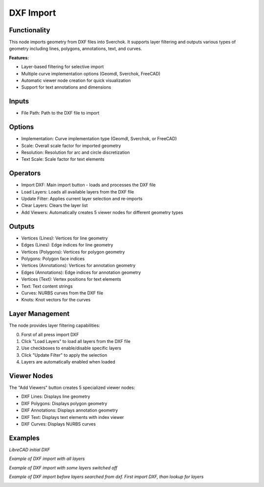 DXF Import
==========

Functionality
-------------

This node imports geometry from DXF files into Sverchok. It supports layer filtering and outputs various types of geometry including lines, polygons, annotations, text, and curves.

**Features:**

- Layer-based filtering for selective import
- Multiple curve implementation options (Geomdl, Sverchok, FreeCAD)
- Automatic viewer node creation for quick visualization
- Support for text annotations and dimensions

Inputs
------

- File Path: Path to the DXF file to import

Options
-------

- Implementation: Curve implementation type (Geomdl, Sverchok, or FreeCAD)
- Scale: Overall scale factor for imported geometry
- Resolution: Resolution for arc and circle discretization
- Text Scale: Scale factor for text elements

Operators
---------

- Import DXF: Main import button - loads and processes the DXF file
- Load Layers: Loads all available layers from the DXF file
- Update Filter: Applies current layer selection and re-imports
- Clear Layers: Clears the layer list
- Add Viewers: Automatically creates 5 viewer nodes for different geometry types

Outputs
-------

- Vertices (Lines): Vertices for line geometry
- Edges (Lines): Edge indices for line geometry
- Vertices (Polygons): Vertices for polygon geometry
- Polygons: Polygon face indices
- Vertices (Annotations): Vertices for annotation geometry
- Edges (Annotations): Edge indices for annotation geometry
- Vertices (Text): Vertex positions for text elements
- Text: Text content strings
- Curves: NURBS curves from the DXF file
- Knots: Knot vectors for the curves

Layer Management
----------------

The node provides layer filtering capabilities:

0. Forst of all press import DXF
1. Click "Load Layers" to load all layers from the DXF file
2. Use checkboxes to enable/disable specific layers
3. Click "Update Filter" to apply the selection
4. Layers are automatically enabled when loaded

Viewer Nodes
------------

The "Add Viewers" button creates 5 specialized viewer nodes:

- DXF Lines: Displays line geometry
- DXF Polygons: Displays polygon geometry  
- DXF Annotations: Displays annotation geometry
- DXF Text: Displays text elements with index viewer
- DXF Curves: Displays NURBS curves

Examples
--------

*LibreCAD initial DXF*

.. image:: https://github.com/user-attachments/assets/01b5ddd1-18a6-4c7f-b908-5553ed6632c8

*Example of DXF import with all layers*

.. image:: https://github.com/user-attachments/assets/97c06b7b-7ee3-4233-baba-642b431106e1

*Example of DXF import with some layers switched off*

.. image:: https://github.com/user-attachments/assets/5b851361-6bfa-46c2-8ffb-01d53696cc08

*Example of DXF import before layers searched from dxf. First import DXF, than lookup for layers*

.. image:: https://github.com/user-attachments/assets/ca09f8ed-8d82-4c2d-8dd3-adba5bacc6ef
